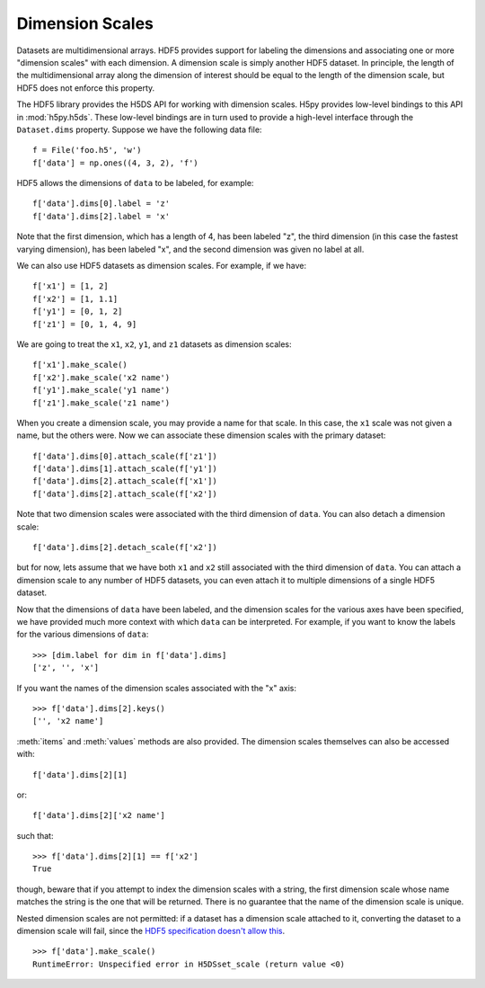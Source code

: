 .. _dimension_scales:

Dimension Scales
================

Datasets are multidimensional arrays. HDF5 provides support for labeling the
dimensions and associating one or more "dimension scales" with each dimension. A
dimension scale is simply another HDF5 dataset. In principle, the length of the
multidimensional array along the dimension of interest should be equal to the
length of the dimension scale, but HDF5 does not enforce this property. 

The HDF5 library provides the H5DS API for working with dimension scales. H5py
provides low-level bindings to this API in :mod:`h5py.h5ds`. These low-level
bindings are in turn used to provide a high-level interface through the
``Dataset.dims`` property. Suppose we have the following data file::

    f = File('foo.h5', 'w')
    f['data'] = np.ones((4, 3, 2), 'f')

HDF5 allows the dimensions of ``data`` to be labeled, for example::

    f['data'].dims[0].label = 'z'
    f['data'].dims[2].label = 'x'

Note that the first dimension, which has a length of 4, has been labeled "z",
the third dimension (in this case the fastest varying dimension), has been
labeled "x", and the second dimension was given no label at all.

We can also use HDF5 datasets as dimension scales. For example, if we have::

    f['x1'] = [1, 2]
    f['x2'] = [1, 1.1]
    f['y1'] = [0, 1, 2]
    f['z1'] = [0, 1, 4, 9]

We are going to treat the ``x1``, ``x2``, ``y1``, and ``z1`` datasets as
dimension scales::

    f['x1'].make_scale()
    f['x2'].make_scale('x2 name')
    f['y1'].make_scale('y1 name')
    f['z1'].make_scale('z1 name')

When you create a dimension scale, you may provide a name for that scale. In
this case, the ``x1`` scale was not given a name, but the others were. Now we
can associate these dimension scales with the primary dataset::

    f['data'].dims[0].attach_scale(f['z1'])
    f['data'].dims[1].attach_scale(f['y1'])
    f['data'].dims[2].attach_scale(f['x1'])
    f['data'].dims[2].attach_scale(f['x2'])

Note that two dimension scales were associated with the third dimension of
``data``. You can also detach a dimension scale::

    f['data'].dims[2].detach_scale(f['x2'])

but for now, lets assume that we have both ``x1`` and ``x2`` still associated
with the third dimension of ``data``. You can attach a dimension scale to any
number of HDF5 datasets, you can even attach it to multiple dimensions of a
single HDF5 dataset.

Now that the dimensions of ``data`` have been labeled, and the dimension scales
for the various axes have been specified, we have provided much more context
with which ``data`` can be interpreted. For example, if you want to know the
labels for the various dimensions of ``data``::

    >>> [dim.label for dim in f['data'].dims]
    ['z', '', 'x']

If you want the names of the dimension scales associated with the "x" axis::

    >>> f['data'].dims[2].keys()
    ['', 'x2 name']

:meth:`items` and :meth:`values` methods are also provided. The dimension
scales themselves can also be accessed with::

    f['data'].dims[2][1]

or::

    f['data'].dims[2]['x2 name']

such that::

    >>> f['data'].dims[2][1] == f['x2']
    True

though, beware that if you attempt to index the dimension scales with a string,
the first dimension scale whose name matches the string is the one that will be
returned. There is no guarantee that the name of the dimension scale is unique.



Nested dimension scales are not permitted: if a dataset has a dimension scale 
attached to it, converting the dataset to a dimension scale will fail, since the  
`HDF5 specification doesn't allow this <https://confluence.hdfgroup.org/display/HDF5/H5DS_SET_SCALE>`_. ::

   >>> f['data'].make_scale()
   RuntimeError: Unspecified error in H5DSset_scale (return value <0)
